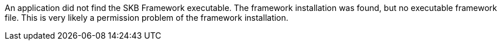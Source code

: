 An application did not find the SKB Framework executable. 
The framework installation was found, but no executable framework file. 
This is very likely a permission problem of the framework installation. 